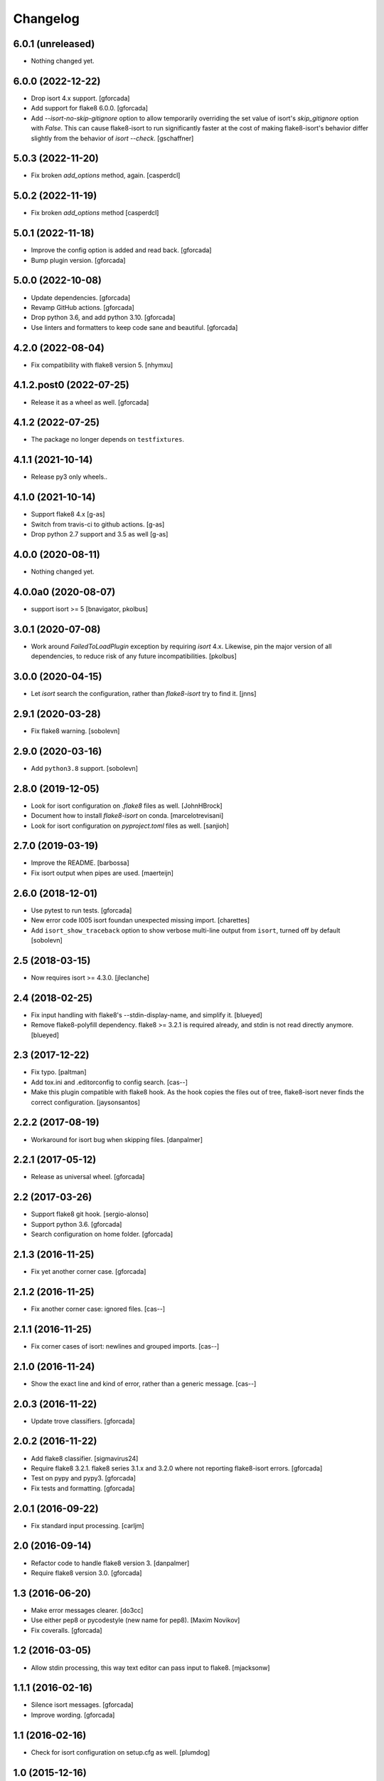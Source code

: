 .. -*- coding: utf-8 -*-

Changelog
=========

6.0.1 (unreleased)
------------------

- Nothing changed yet.


6.0.0 (2022-12-22)
------------------

- Drop isort 4.x support.
  [gforcada]

- Add support for flake8 6.0.0.
  [gforcada]

- Add `--isort-no-skip-gitignore` option to allow temporarily overriding the set
  value of isort's `skip_gitignore` option with `False`. This can cause
  flake8-isort to run significantly faster at the cost of making flake8-isort's
  behavior differ slightly from the behavior of `isort --check`. [gschaffner]

5.0.3 (2022-11-20)
------------------

- Fix broken `add_options` method, again. [casperdcl]

5.0.2 (2022-11-19)
------------------

- Fix broken `add_options` method [casperdcl]

5.0.1 (2022-11-18)
------------------

- Improve the config option is added and read back. [gforcada]

- Bump plugin version. [gforcada]

5.0.0 (2022-10-08)
------------------

- Update dependencies. [gforcada]

- Revamp GitHub actions. [gforcada]

- Drop python 3.6, and add python 3.10. [gforcada]

- Use linters and formatters to keep code sane and beautiful. [gforcada]

4.2.0 (2022-08-04)
------------------

- Fix compatibility with flake8 version 5. [nhymxu]


4.1.2.post0 (2022-07-25)
------------------------

- Release it as a wheel as well. [gforcada]


4.1.2 (2022-07-25)
------------------

- The package no longer depends on ``testfixtures``. 


4.1.1 (2021-10-14)
------------------

- Release py3 only wheels..


4.1.0 (2021-10-14)
------------------

- Support flake8 4.x [g-as]

- Switch from travis-ci to github actions. [g-as]

- Drop python 2.7 support and 3.5 as well [g-as]


4.0.0 (2020-08-11)
------------------

- Nothing changed yet.


4.0.0a0 (2020-08-07)
--------------------

- support isort >= 5 [bnavigator, pkolbus]


3.0.1 (2020-07-08)
------------------

- Work around `FailedToLoadPlugin` exception by requiring `isort` 4.x. Likewise,
  pin the major version of all dependencies, to reduce risk of any future
  incompatibilities.
  [pkolbus]


3.0.0 (2020-04-15)
------------------

- Let `isort` search the configuration, rather than `flake8-isort` try to find it.
  [jnns]

2.9.1 (2020-03-28)
------------------

- Fix flake8 warning.
  [sobolevn]

2.9.0 (2020-03-16)
------------------

- Add ``python3.8`` support.
  [sobolevn]

2.8.0 (2019-12-05)
------------------

- Look for isort configuration on `.flake8` files as well.
  [JohnHBrock]

- Document how to install `flake8-isort` on conda.
  [marcelotrevisani]

- Look for isort configuration on `pyproject.toml` files as well.
  [sanjioh]

2.7.0 (2019-03-19)
------------------

- Improve the README.
  [barbossa]

- Fix isort output when pipes are used.
  [maerteijn]

2.6.0 (2018-12-01)
------------------

- Use pytest to run tests.
  [gforcada]

- New error code I005 isort foundan unexpected missing import.
  [charettes]

- Add ``isort_show_traceback`` option to show verbose multi-line output
  from ``isort``, turned off by default
  [sobolevn]

2.5 (2018-03-15)
----------------

- Now requires isort >= 4.3.0.
  [jleclanche]


2.4 (2018-02-25)
----------------

- Fix input handling with flake8's --stdin-display-name, and simplify it.
  [blueyed]

- Remove flake8-polyfill dependency.  flake8 >= 3.2.1 is required already, and
  stdin is not read directly anymore.
  [blueyed]

2.3 (2017-12-22)
----------------

- Fix typo.
  [paltman]

- Add tox.ini and .editorconfig to config search.
  [cas--]

- Make this plugin compatible with flake8 hook.
  As the hook copies the files out of tree,
  flake8-isort never finds the correct configuration.
  [jaysonsantos]

2.2.2 (2017-08-19)
------------------

- Workaround for isort bug when skipping files.
  [danpalmer]

2.2.1 (2017-05-12)
------------------

- Release as universal wheel.
  [gforcada]

2.2 (2017-03-26)
----------------

- Support flake8 git hook.
  [sergio-alonso]

- Support python 3.6.
  [gforcada]

- Search configuration on home folder.
  [gforcada]

2.1.3 (2016-11-25)
------------------

- Fix yet another corner case.
  [gforcada]

2.1.2 (2016-11-25)
------------------

- Fix another corner case: ignored files.
  [cas--]

2.1.1 (2016-11-25)
------------------

- Fix corner cases of isort: newlines and grouped imports.
  [cas--]

2.1.0 (2016-11-24)
------------------

- Show the exact line and kind of error,
  rather than a generic message.
  [cas--]

2.0.3 (2016-11-22)
------------------

- Update trove classifiers.
  [gforcada]

2.0.2 (2016-11-22)
------------------

- Add flake8 classifier.
  [sigmavirus24]

- Require flake8 3.2.1.
  flake8 series 3.1.x and 3.2.0 where not reporting flake8-isort errors.
  [gforcada]

- Test on pypy and pypy3.
  [gforcada]

- Fix tests and formatting.
  [gforcada]

2.0.1 (2016-09-22)
------------------

- Fix standard input processing.
  [carljm]


2.0 (2016-09-14)
----------------

- Refactor code to handle flake8 version 3.
  [danpalmer]

- Require flake8 version 3.0.
  [gforcada]

1.3 (2016-06-20)
----------------

- Make error messages clearer.
  [do3cc]

- Use either pep8 or pycodestyle (new name for pep8).
  [Maxim Novikov]

- Fix coveralls.
  [gforcada]

1.2 (2016-03-05)
----------------
- Allow stdin processing, this way text editor can pass input to flake8.
  [mjacksonw]

1.1.1 (2016-02-16)
------------------
- Silence isort messages.
  [gforcada]

- Improve wording.
  [gforcada]

1.1 (2016-02-16)
----------------
- Check for isort configuration on setup.cfg as well.
  [plumdog]

1.0 (2015-12-16)
----------------
- Check for an isort configuration file.
  [gforcada]

0.2 (2015-09-14)
----------------
- Fix entry point.
  [gforcada]

0.1.post0 (2015-09-13)
----------------------
- Release wheels as well.
  [gforcada]

0.1 (2015-09-13)
----------------
- Initial release
  [gforcada]

- Add all boilerplate files.
  [gforcada]

- Create the flake8 plugin per se.
  [gforcada]
